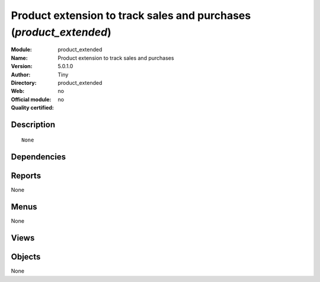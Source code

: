 
.. i18n: .. module:: product_extended
.. i18n:     :synopsis: Product extension to track sales and purchases 
.. i18n:     :noindex:
.. i18n: .. 

.. module:: product_extended
    :synopsis: Product extension to track sales and purchases 
    :noindex:
.. 

.. i18n: .. raw:: html
.. i18n: 
.. i18n:     <link rel="stylesheet" href="../_static/hide_objects_in_sidebar.css" type="text/css" />

.. raw:: html

    <link rel="stylesheet" href="../_static/hide_objects_in_sidebar.css" type="text/css" />

.. i18n: Product extension to track sales and purchases (*product_extended*)
.. i18n: ===================================================================
.. i18n: :Module: product_extended
.. i18n: :Name: Product extension to track sales and purchases
.. i18n: :Version: 5.0.1.0
.. i18n: :Author: Tiny
.. i18n: :Directory: product_extended
.. i18n: :Web: 
.. i18n: :Official module: no
.. i18n: :Quality certified: no

Product extension to track sales and purchases (*product_extended*)
===================================================================
:Module: product_extended
:Name: Product extension to track sales and purchases
:Version: 5.0.1.0
:Author: Tiny
:Directory: product_extended
:Web: 
:Official module: no
:Quality certified: no

.. i18n: Description
.. i18n: -----------

Description
-----------

.. i18n: ::
.. i18n: 
.. i18n:   None

::

  None

.. i18n: Dependencies
.. i18n: ------------

Dependencies
------------

.. i18n:  * :mod:`product`
.. i18n:  * :mod:`purchase`
.. i18n:  * :mod:`sale`

 * :mod:`product`
 * :mod:`purchase`
 * :mod:`sale`

.. i18n: Reports
.. i18n: -------

Reports
-------

.. i18n: None

None

.. i18n: Menus
.. i18n: -------

Menus
-------

.. i18n: None

None

.. i18n: Views
.. i18n: -----

Views
-----

.. i18n:  * \* INHERIT product_extended.supplierinfo.form.view (form)
.. i18n:  * \* INHERIT product_extended.supplierinfo.tree.view (tree)
.. i18n:  * \* INHERIT product_extended.product.form.view (form)
.. i18n:  * \* INHERIT product_extended.product.form.view (form)

 * \* INHERIT product_extended.supplierinfo.form.view (form)
 * \* INHERIT product_extended.supplierinfo.tree.view (tree)
 * \* INHERIT product_extended.product.form.view (form)
 * \* INHERIT product_extended.product.form.view (form)

.. i18n: Objects
.. i18n: -------

Objects
-------

.. i18n: None

None
